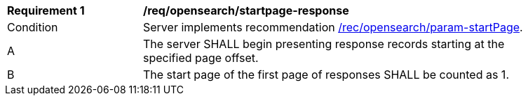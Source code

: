 [[req_opensearch_startpage-response]]
[width="90%",cols="2,6a"]
|===
^|*Requirement {counter:req-id}* |*/req/opensearch/startpage-response*
^|Condition |Server implements recommendation <<rec_opensearch_param-startPage,/rec/opensearch/param-startPage>>.
^|A |The server SHALL begin presenting response records starting at the specified page offset.
^|B |The start page of the first page of responses SHALL be counted as 1.
|===
